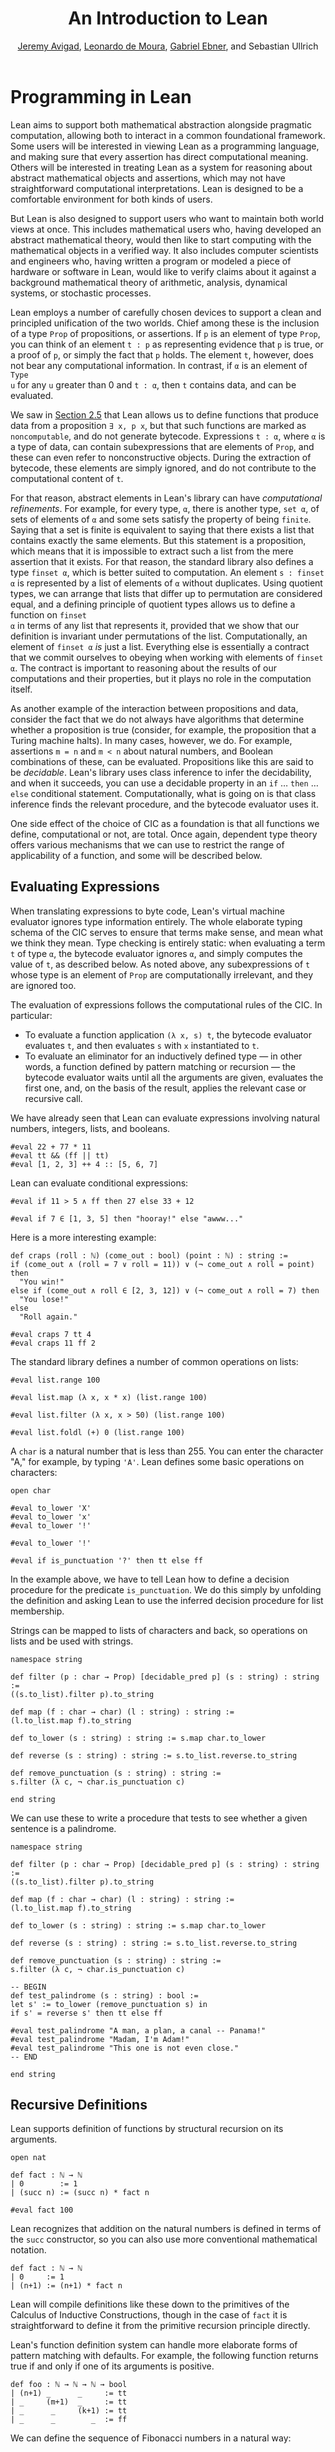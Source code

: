#+Title: An Introduction to Lean
#+Author: [[http://www.andrew.cmu.edu/user/avigad][Jeremy Avigad]], [[http://leodemoura.github.io][Leonardo de Moura]], [[https://gebner.org/][Gabriel Ebner]], and Sebastian Ullrich

* Programming in Lean
:PROPERTIES:
  :CUSTOM_ID: Programming_in_Lean
:END:

Lean aims to support both mathematical abstraction alongside pragmatic
computation, allowing both to interact in a common foundational
framework. Some users will be interested in viewing Lean as a
programming language, and making sure that every assertion has direct
computational meaning. Others will be interested in treating Lean as a
system for reasoning about abstract mathematical objects and
assertions, which may not have straightforward computational
interpretations.  Lean is designed to be a comfortable environment for
both kinds of users.

But Lean is also designed to support users who want to maintain both
world views at once. This includes mathematical users who, having
developed an abstract mathematical theory, would then like to start
computing with the mathematical objects in a verified way. It also
includes computer scientists and engineers who, having written a
program or modeled a piece of hardware or software in Lean, would like
to verify claims about it against a background mathematical theory of
arithmetic, analysis, dynamical systems, or stochastic processes.

Lean employs a number of carefully chosen devices to support a clean
and principled unification of the two worlds. Chief among these is the
inclusion of a type =Prop= of propositions, or assertions. If =p= is
an element of type =Prop=, you can think of an element =t : p= as
representing evidence that =p= is true, or a proof of =p=, or simply
the fact that =p= holds. The element =t=, however, does not bear any
computational information. In contrast, if =α= is an element of =Type
u= for any =u= greater than 0 and =t : α=, then =t= contains data, and
can be evaluated.

We saw in [[file:02_Defining_Objects_in_Lean.org::#Nonconstructive_Definitions][Section 2.5]] that Lean allows us to define functions that
produce data from a proposition =∃ x, p x=, but that such functions
are marked as =noncomputable=, and do not generate
bytecode. Expressions =t : α=, where =α= is a type of data, can
contain subexpressions that are elements of =Prop=, and these can even
refer to nonconstructive objects. During the extraction of bytecode,
these elements are simply ignored, and do not contribute to the
computational content of =t=.

For that reason, abstract elements in Lean's library can have
/computational refinements/. For example, for every type, =α=, there
is another type, =set α=, of sets of elements of =α= and some sets
satisfy the property of being =finite=. Saying that a set is finite is
equivalent to saying that there exists a list that contains exactly
the same elements. But this statement is a proposition, which means
that it is impossible to extract such a list from the mere assertion
that it exists. For that reason, the standard library also defines a
type =finset α=, which is better suited to computation. An element
=s : finset α= is represented by a list of elements of =α= without
duplicates. Using quotient types, we can arrange that lists that
differ up to permutation are considered equal, and a defining
principle of quotient types allows us to define a function on =finset
α= in terms of any list that represents it, provided that we show that
our definition is invariant under permutations of the
list. Computationally, an element of =finset α= /is/ just a
list. Everything else is essentially a contract that we commit
ourselves to obeying when working with elements of =finset α=. The
contract is important to reasoning about the results of our
computations and their properties, but it plays no role in the
computation itself.

# TODO(Jeremy): this is not entirely true: we have not yet ported
# sets, finite, etc.

As another example of the interaction between propositions and data,
consider the fact that we do not always have algorithms that determine
whether a proposition is true (consider, for example, the proposition
that a Turing machine halts). In many cases, however, we do. For
example, assertions =m = n= and =m < n= about natural numbers, and
Boolean combinations of these, can be evaluated. Propositions like
this are said to be /decidable/. Lean's library uses class inference
to infer the decidability, and when it succeeds, you can use a
decidable property in an =if= ... =then= ... =else= conditional
statement. Computationally, what is going on is that class inference
finds the relevant procedure, and the bytecode evaluator uses it.

One side effect of the choice of CIC as a foundation is that all
functions we define, computational or not, are total. Once again,
dependent type theory offers various mechanisms that we can use to
restrict the range of applicability of a function, and some will be
described below.

** Evaluating Expressions

When translating expressions to byte code, Lean's virtual machine
evaluator ignores type information entirely. The whole elaborate
typing schema of the CIC serves to ensure that terms make sense, and
mean what we think they mean. Type checking is entirely static: when
evaluating a term =t= of type =α=, the bytecode evaluator ignores =α=,
and simply computes the value of =t=, as described below. As noted
above, any subexpressions of =t= whose type is an element of =Prop=
are computationally irrelevant, and they are ignored too.

The evaluation of expressions follows the computational rules of the
CIC. In particular:
- To evaluate a function application =(λ x, s) t=, the bytecode
  evaluator evaluates =t=, and then evaluates =s= with =x=
  instantiated to =t=.
- To evaluate an eliminator for an inductively defined type --- in
  other words, a function defined by pattern matching or recursion ---
  the bytecode evaluator waits until all the arguments are given,
  evaluates the first one, and, on the basis of the result, applies
  the relevant case or recursive call.

We have already seen that Lean can evaluate expressions involving
natural numbers, integers, lists, and booleans.
#+BEGIN_SRC lean
#eval 22 + 77 * 11
#eval tt && (ff || tt)
#eval [1, 2, 3] ++ 4 :: [5, 6, 7]
#+END_SRC

Lean can evaluate conditional expressions:
#+BEGIN_SRC lean
#eval if 11 > 5 ∧ ff then 27 else 33 + 12

#eval if 7 ∈ [1, 3, 5] then "hooray!" else "awww..."
#+END_SRC
Here is a more interesting example:
#+BEGIN_SRC lean
def craps (roll : ℕ) (come_out : bool) (point : ℕ) : string :=
if (come_out ∧ (roll = 7 ∨ roll = 11)) ∨ (¬ come_out ∧ roll = point) then
  "You win!"
else if (come_out ∧ roll ∈ [2, 3, 12]) ∨ (¬ come_out ∧ roll = 7) then
  "You lose!"
else 
  "Roll again."

#eval craps 7 tt 4
#eval craps 11 ff 2
#+END_SRC

The standard library defines a number of common operations on lists:
#+BEGIN_SRC lean
#eval list.range 100

#eval list.map (λ x, x * x) (list.range 100)

#eval list.filter (λ x, x > 50) (list.range 100)

#eval list.foldl (+) 0 (list.range 100) 
#+END_SRC

A =char= is a natural number that is less than 255. You can enter the
character "A," for example, by typing ='A'=. Lean defines some basic
operations on characters:
#+BEGIN_SRC lean
open char

#eval to_lower 'X'
#eval to_lower 'x'
#eval to_lower '!'

#eval to_lower '!'

#eval if is_punctuation '?' then tt else ff
#+END_SRC
In the example above, we have to tell Lean how to define a decision
procedure for the predicate =is_punctuation=. We do this simply by
unfolding the definition and asking Lean to use the inferred decision
procedure for list membership.

Strings can be mapped to lists of characters and back, so operations
on lists and be used with strings.
#+BEGIN_SRC lean
namespace string

def filter (p : char → Prop) [decidable_pred p] (s : string) : string :=
((s.to_list).filter p).to_string

def map (f : char → char) (l : string) : string :=
(l.to_list.map f).to_string

def to_lower (s : string) : string := s.map char.to_lower

def reverse (s : string) : string := s.to_list.reverse.to_string

def remove_punctuation (s : string) : string :=
s.filter (λ c, ¬ char.is_punctuation c)

end string
#+END_SRC
We can use these to write a procedure that tests to see whether a
given sentence is a palindrome.
#+BEGIN_SRC lean
namespace string

def filter (p : char → Prop) [decidable_pred p] (s : string) : string :=
((s.to_list).filter p).to_string

def map (f : char → char) (l : string) : string :=
(l.to_list.map f).to_string

def to_lower (s : string) : string := s.map char.to_lower

def reverse (s : string) : string := s.to_list.reverse.to_string

def remove_punctuation (s : string) : string :=
s.filter (λ c, ¬ char.is_punctuation c)

-- BEGIN
def test_palindrome (s : string) : bool :=
let s' := to_lower (remove_punctuation s) in
if s' = reverse s' then tt else ff

#eval test_palindrome "A man, a plan, a canal -- Panama!"
#eval test_palindrome "Madam, I'm Adam!"
#eval test_palindrome "This one is not even close."
-- END

end string
#+END_SRC

** Recursive Definitions
:PROPERTIES:
  :CUSTOM_ID: Recursive_Definitions
:END:

Lean supports definition of functions by structural recursion on its
arguments. 
#+BEGIN_SRC lean
open nat

def fact : ℕ → ℕ
| 0        := 1
| (succ n) := (succ n) * fact n

#eval fact 100
#+END_SRC
Lean recognizes that addition on the natural numbers is defined in
terms of the =succ= constructor, so you can also use more conventional
mathematical notation.
#+BEGIN_SRC lean
def fact : ℕ → ℕ
| 0     := 1
| (n+1) := (n+1) * fact n
#+END_SRC
Lean will compile definitions like these down to the primitives of the
Calculus of Inductive Constructions, though in the case of =fact= it
is straightforward to define it from the primitive recursion principle
directly.

Lean's function definition system can handle more elaborate forms of
pattern matching with defaults. For example, the following function
returns true if and only if one of its arguments is positive.
#+BEGIN_SRC lean
def foo : ℕ → ℕ → ℕ → bool
| (n+1) _      _     := tt
| _     (m+1)  _     := tt
| _      _     (k+1) := tt
| _      _        _  := ff
#+END_SRC

We can define the sequence of Fibonacci numbers in a natural way:
#+BEGIN_SRC lean
def fib : ℕ → ℕ
| 0     := 1
| 1     := 1
| (n+2) := fib (n+1) + fib n

#eval fib 100
#+END_SRC
The naive implementation runs the risk of an exponential run time,
since the computation of =fib (n+2)= calls for two independent
computations of =fib n=, one hidden in the computation of =fib
(n+1)=. In fact, the current Lean compilation scheme avoids this,
because it joins the recursive falls in a single tuple and evaluates
them both at once. We can do this explictly, thereby avoiding reliance
on the inner workings of Lean's function definition system, by
defining an auxiliary function that computes the values in pairs:
#+BEGIN_SRC lean
def fib_aux : ℕ → ℕ × ℕ
| 0     := (0, 1)
| (n+1) := let p := fib_aux n in (p.2, p.1 + p.2)

def fib n := (fib_aux n).2

#eval fib 100
#+END_SRC
A similar solution is to use additional arguments to accumulate
partial results:
#+BEGIN_SRC lean
def fib_aux : ℕ → ℕ → ℕ → ℕ
| 0     a b := b
| (n+1) a b := fib_aux n b (a+b)

def fib n := fib_aux n 0 1

#eval fib 100
#+END_SRC
 
Functions on lists are naturally defined by structural
recursion. These definitions are taken from the standard library:
#+BEGIN_SRC lean
namespace hide
open list

-- BEGIN
universe u
variable {α : Type u}

def append : list α → list α → list α
| []       l := l
| (h :: s) t := h :: (append s t)

def mem : α → list α → Prop
| a []       := false
| a (b :: l) := a = b ∨ mem a l

def concat : list α → α → list α
| []     a := [a]
| (b::l) a := b :: concat l a

def length : list α → nat
| []       := 0
| (a :: l) := length l + 1

def empty : list α → bool
| []       := tt
| (_ :: _) := ff

-- END
end hide
#+END_SRC

# TODO(Jeremy): discuss dependent recursion

# TODO(Jeremy): discuss well-founded recursion when the compiler can
# handle it. 

** Inhabited Types, Subtypes, and Option Types

In the Calculus of Inductive Constructions, every term denotes
something. In particular, if =f= has a function type and =t= has the
corresponding argument type, the =f t= denotes some object. In other
words, a function defined on a type has to be define on /every/
element of that type, so that every function is total on its domain.

It often happens that a function is naturally defined only on some
elements of a type. For example, one can take the head of a list only
if it is nonempty, and one can divide one rational number or real
number by another as long as the second is nonzero. There are a number
of ways of handling that in dependent type theory.

The first, and simplest, is to totalize the function, by assigning an
arbitrary or conveniently chosen value where the function would
otherwise be undefined. For example, it is convenient to take =x / 0=
to be equal to =0=. A downside is that this can run counter to
mathematical intuitions. But it does give a precise meaning to the
division symbol, even if it is a nonconventional one. (The treatment
of undefined values in ordinary mathematics is often ambiguous and
sloppy anyhow.)

It helps that the Lean standard library defines a type class,
=inhabited α=, that can be used to keep track of types that are known
to have at least one element, and to infer such an element. The
expressions =default α= and =arbitrary α= both denote the element that
is inferred. The second is unfolded less eagerly by Lean's elaborator,
and should be used to indicate that you do not want to make any
assumptions about the value returned (though ultimately nothing can
stop a theory making use of the fact that the arbitrary element of
nat, say, is chosen to be zero). The list library defines the =head=
function as follows:
#+BEGIN_SRC lean
universe u
variable {α : Type u}

def head [inhabited α] : list α → α
| []       := default α
| (a :: l) := a
#+END_SRC

Another possibility is to add a precondition to the function. We can
do this because in the CIC, an assertion can be treated as an argument
to a function. The following function explicitly requires evidence
that the argument =l= is not the empty list.
#+BEGIN_SRC lean
universe u
variable {α : Type u}

-- BEGIN
def first : Π (l : list α), l ≠ [] → α
| []        h := absurd rfl h
| (a :: l₀) h := a
-- END
#+END_SRC
This contract ensures that =first= will never be called to evaluate
the first element of an empty list. The check is entirely static; the
evidence is ignored by the bytecode evaluator.

A closely related solution is to use a =subtype=. This simply bundles
together the data and the precondition. 
#+BEGIN_SRC lean
universe u
variable {α : Type u}

def first : Π (l : list α), l ≠ [] → α
| []        h := absurd rfl h
| (a :: l₀) h := a

-- BEGIN
def first' : {l₀ // l₀ ≠ []} → α :=
λ l, first l.1 l.2
-- END
#+END_SRC
Here, the type ={l₀ // l₀ ≠ []}= consists of (dependent) pairs, where the first
element is a list and the second is evidence that the list is
nonempty. In a similar way, ={n // (n : ℤ) > 0}= denotes the type of
positive integers. Using subtypes and preconditions can be inconvenient at
times, because using them requires a mixture of proof and
calculation. But subtypes are especially useful when the constraints
are common enough that is pays to develop a library of functions that
take and return elements satisfying them --- in other words, when the
subtype is really worthy of being considered a type in its own right.

Yet another solution is to signal the success or failure of the function
on the output, using an =option= type. This is defined in the standard
library as follows:
#+BEGIN_SRC lean
namespace hide

universe u

-- BEGIN
inductive option (α : Type u)
| none {} : option
| some    : α → option
-- END

end hide
#+END_SRC
You can think of the return value =none= as signifying that the
function is undefined at that point, whereas =some a= denotes a return
value of =a=. (The inscription ={}= after the none constructor
indicates that the argument =α= should be marked implicit, even though
it cannot be inferred from other arguments.) For example, then =nth=
element function is defined in the list library as follows:
#+BEGIN_SRC lean
universe u
variables {α : Type u} [inhabited α]

open option nat

-- BEGIN
def nth : list α → nat → option α
| []       n     := none
| (a :: l) 0     := some a
| (a :: l) (n+1) := nth l n
-- END
#+END_SRC
To use an element =oa= of type =option α=, one typically has to
pattern match on the cases =none= and =some α=. Doing this manually in the
course of a computation can be tedious, but it is much more pleasant
and natural using /monads/, which we turn to next.

** Monads

This section assumes that you are familiar with the use of monads in
functional programming languages, such as Haskell. There are a number
of tutorials on monads available online, including a chapter of
[[https://leanprover.github.io/programming_in_lean/][Programming in Lean]].

Monads are well supported in Lean: they are straightforward to encode
in dependent type theory, and class inference can be used to infer
monads associated with specific types. Lean knows about the option
monad:
#+BEGIN_SRC lean
open list

def foo (l₁ l₂ l₃ : list ℕ) : option (list ℕ) :=
do v₁₀ ← nth l₁ 0,
   v₂₀ ← nth l₂ 0,
   v₂₁ ← nth l₂ 1,
   v₃₀ ← nth l₃ 0,
   v₃₁ ← nth l₃ 1,
   v₃₂ ← nth l₃ 2,
   return [v₁₀, v₂₀, v₂₁, v₃₀, v₃₁, v₃₂]

#eval foo [1, 2, 3] [4, 5] [6, 7]
#eval foo [1, 2, 3] [4, 5] [6, 7, 8]
#+END_SRC
Here, if an calls to =nth= return =none=, =foo= returns =none= as
well. But if all the calls are successful, the function constructs the
value on the last line and returns it wrapped with the =some=
constructor.

Lean also knows about the list monad:
#+BEGIN_SRC lean
open list

def foo : list string :=
do n ← range 10,
   a ← ["a", "b", "c", "d", "e", "f", "g", "h", "i", "j"],
   repeat a n

#eval foo
#+END_SRC
Think of the body of =foo= is choosing a value =n=
nondeterministically from =range 10=, and a value =a=
nondeterministically from the given list, and returning the value
=repeat a n=, which simply repeats the element =a= =n= times. In fact,
=repeat a n= is computed for each choices of =n= and =a=, and the
results are concatenated into a single list.

The standard library also defines a state monad, and a special
=tactic= monad provides metaprogramming access to an internal tactic
state, allowing users to write tactics in Lean. We will return to this
in a later chapter.

# TODO(Jeremy): add reference when the chapter exists.

** Input and Output

Lean can access standard input and output via a special =io=
monad. From within the foundational system, the functions =put_str=
and =get_str= are simply unaxiomatized constants, but when executed by
the virtual machine, the perform the desired operations.

The input faculty can only be used when running Lean from a command
line, but standard output is associated to function calls in the
editor. The following example uses the =io= monad to output a list of
instructions solving the /Tower of Hanoi/ game for any number of
disks.

#+BEGIN_SRC lean
import system.io
variable [io.interface]
open io

def hanoi_aux : ℕ → string → string → string → io unit
| 0     fr to aux := put_str "nothing to do!\n"
| 1     fr to aux := put_str ("move disk 1 from " ++ fr ++ " to " ++ 
                               to ++ "\n")
| (n+2) fr to aux := do hanoi_aux (n+1) fr aux to,
                        put_str ("move disk " ++ to_string (n+2) ++ 
                                 " from " ++ fr ++ " to " ++ to ++ "\n"),
                        hanoi_aux (n+1) aux to fr

def hanoi (n : ℕ) := hanoi_aux n "A" "B" "C"

#eval hanoi 5
#+END_SRC

** An Example: Abstract Syntax

We close this chapter with an example that nicely illustrates the
capacities for algebraic abstraction in Lean and the CIC. We first
define an abstract type of arithmetic expressions, each of which is
either a variable, a numeral, a sum, or a product.
#+BEGIN_SRC lean
inductive arith_expr
| var   : ℕ → arith_expr
| const : ℕ → arith_expr
| plus  : arith_expr → arith_expr → arith_expr
| times : arith_expr → arith_expr → arith_expr

open arith_expr

def sample_expr := plus (times (const 7) (var 0)) (times (const 2) (var 1))
#+END_SRC
Notice that the variables are indexed by the natural numbers.

We can evaluate an arithmetic expression in any semiring, given an
assignment to the variables. We can define a variable assignment to be
simply a function from the natural numbers to elements of the carrier
type, but it is more convenient to specify an assignment by giving a
finite list of values for the initial variables and using a default
value elsewhere.
#+BEGIN_SRC lean
universe u

def var_assignment (α : Type u) := ℕ → α

def var_assignment_of_list {α : Type u} [inhabited α] (l : list α) : var_assignment α :=
λ n, match (list.nth l n) with
| some a := a
| none   := arbitrary α
end

section
variables (α : Type u) [inhabited α]
instance : has_coe (list α) (var_assignment α) := ⟨var_assignment_of_list⟩
end
#+END_SRC
The instance declaration at the end declares a 
=var_assignment_to_list= to be coercion. We need to know that =α= is
inhabited to be able to return a default value for variables whose
indices are largere than the length of the list.

We can interpret a numeral in any semiring. The following definition
uses well-founded recursion to carry out the cast; we use the =div=
and =mod= functions to carry the translation efficiently. The two
=have= statements give facts that are needed to justify the
well-founded recursion.
#+BEGIN_SRC lean
universe u

namespace semiring
variables {α : Type u} [semiring α]

def of_nat : ℕ → α 
| 0 := 0
| 1 := 1
| (n+2) := 
  have n / 2 < n + 2, 
    begin abstract { apply lt_of_le_of_lt, apply nat.div_le_self,
                     apply nat.lt_add_of_pos_right, apply nat.succ_pos } end,
  have n % 2 < n + 2, 
    begin abstract { apply nat.lt_add_left, apply nat.mod_lt,
                     apply nat.succ_pos } end,
  2 * of_nat (n / 2) + of_nat (n % 2) 

end semiring
#+END_SRC

We these in hand, the evaluation function for arithmetic expressions
can now be defined using a straightforward recursion on syntax:
#+BEGIN_SRC lean
universe u

inductive arith_expr
| var   : ℕ → arith_expr
| const : ℕ → arith_expr
| plus  : arith_expr → arith_expr → arith_expr
| times : arith_expr → arith_expr → arith_expr

open arith_expr

def sample_expr := plus (times (const 7) (var 0)) (times (const 2) (var 1))

namespace arith_expr

def var_assignment (α : Type u) := ℕ → α

def var_assignment_of_list {α : Type u} [inhabited α] (l : list α) : var_assignment α :=
λ n, match (list.nth l n) with
| some a := a
| none   := arbitrary α
end

section
instance {α : Type u} [add_monoid α] : inhabited α := ⟨0⟩ 

variables (α : Type u) [inhabited α]
instance : has_coe (list α) (var_assignment α) := ⟨var_assignment_of_list⟩
end

namespace semiring
variables {α : Type u} [semiring α]

def of_nat : ℕ → α 
| 0 := 0
| 1 := 1
| (n+2) := 
  have n / 2 < n + 2, 
    begin abstract { apply lt_of_le_of_lt, apply nat.div_le_self,
                     apply nat.lt_add_of_pos_right, apply nat.succ_pos } end,
  have n % 2 < n + 2, 
    begin abstract { apply nat.lt_add_left, apply nat.mod_lt,
                     apply nat.succ_pos } end,
  2 * of_nat (n / 2) + of_nat (n % 2) 

end semiring

-- BEGIN
variables (α : Type u) [semiring α]

def arith_eval (v : var_assignment α) : arith_expr → α
| (var n)       := v n
| (const n)     := semiring.of_nat n
| (plus e₁ e₂)  := arith_eval e₁ + arith_eval e₂
| (times e₁ e₂) := arith_eval e₁ * arith_eval e₂
-- END

end arith_expr
#+END_SRC

We can now try it out:
#+BEGIN_SRC lean
universe u

inductive arith_expr
| var : ℕ → arith_expr
| const : ℕ → arith_expr
| plus : arith_expr → arith_expr → arith_expr
| times : arith_expr → arith_expr → arith_expr

open arith_expr

def sample_expr := plus (times (const 7) (var 0)) (times (const 2) (var 1))

namespace arith_expr

def var_assignment (α : Type u) := ℕ → α

def var_assignment_of_list {α : Type u} [inhabited α] (l : list α) : var_assignment α :=
λ n, match (list.nth l n) with
| some a := a
| none   := arbitrary α
end

section
instance {α : Type u} [add_monoid α] : inhabited α := ⟨0⟩ 

variables (α : Type u) [inhabited α]
instance : has_coe (list α) (var_assignment α) := ⟨var_assignment_of_list⟩
end

namespace semiring
variables {α : Type u} [semiring α]

def of_nat : ℕ → α 
| 0 := 0
| 1 := 1
| (n+2) := 
  have n / 2 < n + 2, 
    begin abstract { apply lt_of_le_of_lt, apply nat.div_le_self,
                     apply nat.lt_add_of_pos_right, apply nat.succ_pos } end,
  have n % 2 < n + 2, 
    begin abstract { apply nat.lt_add_left, apply nat.mod_lt,
                     apply nat.succ_pos } end,
  2 * of_nat (n / 2) + of_nat (n % 2) 

end semiring

variables (α : Type u) [semiring α]

def arith_eval (v : var_assignment α) : arith_expr → α
| (var n)       := v n
| (const n)     := semiring.of_nat n
| (plus e₁ e₂)  := arith_eval e₁ + arith_eval e₂
| (times e₁ e₂) := arith_eval e₁ * arith_eval e₂


-- BEGIN
#eval arith_eval ℕ ↑[5, 7]        sample_expr
#eval arith_eval ℕ ↑[5, 7, 12]    sample_expr
#eval arith_eval ℕ ↑[5]           sample_expr

#check arith_eval ℤ ↑[(5 : ℤ), 7] sample_expr
-- END

end arith_expr
#+END_SRC
In these examples, we help out the elaborator by indicating
that we intend to coerce the list to a
=var_assignment=.
